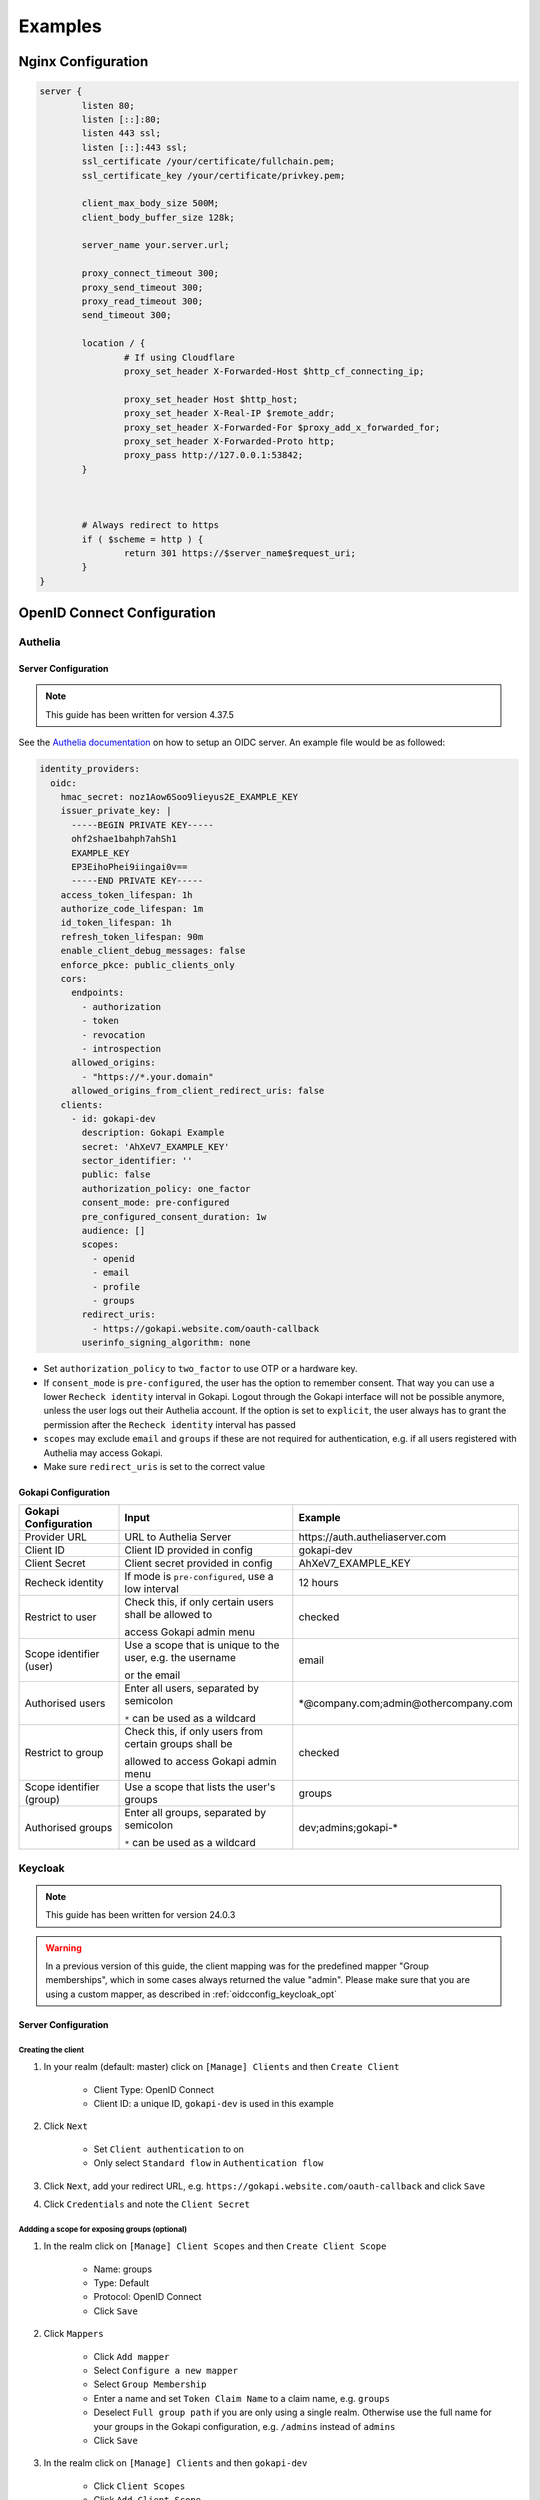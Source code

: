 .. _examples:


===========================
Examples
===========================



.. _nginx_config:

*********************************
Nginx  Configuration
*********************************


.. code-block:: nginx

	server {
		listen 80;
		listen [::]:80;
		listen 443 ssl;
		listen [::]:443 ssl;
		ssl_certificate /your/certificate/fullchain.pem;
		ssl_certificate_key /your/certificate/privkey.pem;

		client_max_body_size 500M;
		client_body_buffer_size 128k;

		server_name your.server.url;
		
		proxy_connect_timeout 300;
		proxy_send_timeout 300;
		proxy_read_timeout 300;
		send_timeout 300;

		location / {
			# If using Cloudflare
			proxy_set_header X-Forwarded-Host $http_cf_connecting_ip;
			
			proxy_set_header Host $http_host;
			proxy_set_header X-Real-IP $remote_addr;
			proxy_set_header X-Forwarded-For $proxy_add_x_forwarded_for;
			proxy_set_header X-Forwarded-Proto http;
			proxy_pass http://127.0.0.1:53842;
		}



		# Always redirect to https
		if ( $scheme = http ) {
			return 301 https://$server_name$request_uri;
		}
	}




*********************************
OpenID Connect  Configuration
*********************************


.. _oidcconfig_authelia:

Authelia
^^^^^^^^^^^^

Server Configuration
""""""""""""""""""""""

.. note::
   This guide has been written for version 4.37.5

See the `Authelia documentation <https://www.authelia.com/configuration/identity-providers/open-id-connect/>`_ on how to setup an OIDC server. An example file would be as followed:


.. code-block:: YAML

	identity_providers:
	  oidc:
	    hmac_secret: noz1Aow6Soo9lieyus2E_EXAMPLE_KEY
	    issuer_private_key: |
	      -----BEGIN PRIVATE KEY-----
	      ohf2shae1bahph7ahSh1
	      EXAMPLE_KEY
	      EP3EihoPhei9iingai0v==
	      -----END PRIVATE KEY-----
	    access_token_lifespan: 1h
	    authorize_code_lifespan: 1m
	    id_token_lifespan: 1h
	    refresh_token_lifespan: 90m
	    enable_client_debug_messages: false
	    enforce_pkce: public_clients_only
	    cors:
	      endpoints:
		- authorization
		- token
		- revocation
		- introspection
	      allowed_origins:
		- "https://*.your.domain"
	      allowed_origins_from_client_redirect_uris: false
	    clients:
	      - id: gokapi-dev
		description: Gokapi Example
		secret: 'AhXeV7_EXAMPLE_KEY'
		sector_identifier: ''
		public: false
		authorization_policy: one_factor
		consent_mode: pre-configured
		pre_configured_consent_duration: 1w
		audience: []
		scopes:
		  - openid
		  - email
		  - profile
		  - groups
		redirect_uris:
		  - https://gokapi.website.com/oauth-callback
		userinfo_signing_algorithm: none


* Set ``authorization_policy`` to ``two_factor`` to use OTP or a hardware key.
* If ``consent_mode`` is ``pre-configured``, the user has the option to remember consent. That way you can use a lower ``Recheck identity`` interval in Gokapi. Logout through the Gokapi interface will not be possible anymore, unless the user logs out their Authelia account. If the option is set to  ``explicit``, the user always has to grant the permission after the ``Recheck identity`` interval has passed
* ``scopes`` may exclude ``email`` and ``groups`` if these are not required for authentication, e.g. if all users registered with Authelia may access Gokapi.
* Make sure ``redirect_uris`` is set to the correct value


Gokapi Configuration
""""""""""""""""""""""

+--------------------------+-----------------------------------------------------------+-----------------------------------------+
| Gokapi Configuration     | Input                                                     | Example                                 |
+==========================+===========================================================+=========================================+
| Provider URL             | URL to Authelia Server                                    | \https://auth.autheliaserver.com        |
+--------------------------+-----------------------------------------------------------+-----------------------------------------+
| Client ID                | Client ID provided in config                              | gokapi-dev                              |
+--------------------------+-----------------------------------------------------------+-----------------------------------------+
| Client Secret            | Client secret provided in config                          | AhXeV7_EXAMPLE_KEY                      |
+--------------------------+-----------------------------------------------------------+-----------------------------------------+
| Recheck identity         | If mode is ``pre-configured``, use a low interval         | 12 hours                                |
+--------------------------+-----------------------------------------------------------+-----------------------------------------+
| Restrict to user         | Check this, if only certain users shall be allowed to     | checked                                 |
|                          |                                                           |                                         |
|                          | access Gokapi admin menu                                  |                                         |
+--------------------------+-----------------------------------------------------------+-----------------------------------------+
| Scope identifier (user)  | Use a scope that is unique to the user, e.g. the username | email                                   |
|                          |                                                           |                                         |
|                          | or the email                                              |                                         |
+--------------------------+-----------------------------------------------------------+-----------------------------------------+
| Authorised users         | Enter all users, separated by semicolon                   | \*\@company.com;admin\@othercompany.com |
|                          |                                                           |                                         |
|                          | ``*`` can be used as a wildcard                           |                                         |
+--------------------------+-----------------------------------------------------------+-----------------------------------------+
| Restrict to group        | Check this, if only users from certain groups shall be    | checked                                 |
|                          |                                                           |                                         |
|                          | allowed to access Gokapi admin menu                       |                                         |
+--------------------------+-----------------------------------------------------------+-----------------------------------------+
| Scope identifier (group) | Use a scope that lists the user's groups                  | groups                                  |
+--------------------------+-----------------------------------------------------------+-----------------------------------------+
| Authorised groups        | Enter all groups, separated by semicolon                  | dev;admins;gokapi-*                     |
|                          |                                                           |                                         |
|                          | ``*`` can be used as a wildcard                           |                                         |
+--------------------------+-----------------------------------------------------------+-----------------------------------------+


.. _oidcconfig_keycloak:

Keycloak
^^^^^^^^^^^^

.. note::
   This guide has been written for version 24.0.3

.. warning::
   In a previous version of this guide, the client mapping was for the predefined mapper "Group memberships", which in some cases always returned the value "admin". Please make sure that you are using a custom mapper, as described in :ref:`oidcconfig_keycloak_opt`


Server Configuration
""""""""""""""""""""""


Creating the client
**********************

#. In your realm (default: master) click on ``[Manage] Clients`` and then ``Create Client``

    * Client Type: OpenID Connect
    * Client ID: a unique ID, ``gokapi-dev`` is used in this example
    
#. Click ``Next``

    * Set ``Client authentication`` to on
    * Only select ``Standard flow`` in ``Authentication flow``
    
#. Click ``Next``, add your redirect URL, e.g. ``https://gokapi.website.com/oauth-callback`` and click ``Save``

#. Click ``Credentials`` and note the ``Client Secret``


.. _oidcconfig_keycloak_opt:

Addding a scope for exposing groups (optional)
*****************************************************

#. In the realm click on ``[Manage] Client Scopes`` and then ``Create Client Scope``

    * Name: groups
    * Type: Default
    * Protocol: OpenID Connect
    * Click ``Save``
    
#. Click ``Mappers``

    * Click ``Add mapper``
    * Select ``Configure a new mapper``
    * Select ``Group Membership``
    * Enter a name and set ``Token Claim Name`` to a claim name, e.g. ``groups``
    * Deselect ``Full group path`` if you are only using a single realm. Otherwise use the full name for your groups in the Gokapi configuration, e.g. ``/admins`` instead of ``admins``
    * Click ``Save``
    
#. In the realm click on ``[Manage] Clients`` and then ``gokapi-dev``

    * Click ``Client Scopes``
    * Click ``Add Client Scope``
    * Select the new scope and click ``Add / Default``


Gokapi Configuration
""""""""""""""""""""""

+--------------------------+-----------------------------------------------------------------------+--------------------------------------------+
| Gokapi Configuration     | Input                                                                 | Example                                    |
+==========================+=======================================================================+============================================+
| Provider URL             | URL to Keycloak realm                                                 | \http://keycloak.server.com/realms/master  |
+--------------------------+-----------------------------------------------------------------------+--------------------------------------------+
| Client ID                | Client ID provided                                                    | gokapi-dev                                 |
+--------------------------+-----------------------------------------------------------------------+--------------------------------------------+
| Client Secret            | Client secret provided                                                | AhXeV7_EXAMPLE_KEY                         |
+--------------------------+-----------------------------------------------------------------------+--------------------------------------------+
| Recheck identity         | If open ``Consent required`` is disabled, use a low interval          | 12 hours                                   |
+--------------------------+-----------------------------------------------------------------------+--------------------------------------------+
| Restrict to user         | Check this, if only certain users shall be allowed to                 | checked                                    |
|                          |                                                                       |                                            |
|                          | access Gokapi admin menu                                              |                                            |
+--------------------------+-----------------------------------------------------------------------+--------------------------------------------+
| Scope identifier (user)  | Use a scope that is unique to the user, e.g. the username             | email                                      |
|                          |                                                                       |                                            |
|                          | or the email                                                          |                                            |
+--------------------------+-----------------------------------------------------------------------+--------------------------------------------+
| Authorised users         | Enter all users, separated by semicolon                               | \*\@company.com;admin\@othercompany.com    |
|                          |                                                                       |                                            |
|                          | ``*`` can be used as a wildcard                                       |                                            |
+--------------------------+-----------------------------------------------------------------------+--------------------------------------------+
| Restrict to group        | Check this, if only users from certain groups shall be                | checked                                    |
|                          |                                                                       |                                            |
|                          | allowed to access Gokapi admin menu                                   |                                            |
+--------------------------+-----------------------------------------------------------------------+--------------------------------------------+
| Scope identifier (group) | Use a scope that lists the user's groups                              | groups                                     |
+--------------------------+-----------------------------------------------------------------------+--------------------------------------------+
| Authorised groups        | Enter all groups, separated by semicolon                              | dev;admins;gokapi-*                        |
|                          |                                                                       |                                            |
|                          | ``*`` can be used as a wildcard                                       |                                            |
+--------------------------+-----------------------------------------------------------------------+--------------------------------------------+


.. note::
   Logout through the Gokapi interface will not be possible anymore, unless the user logs out their Keycload account.
   


.. _oidcconfig_google:

Google
^^^^^^^^^^^^

Server Configuration
""""""""""""""""""""""

.. note::
   This guide has been last updated in January 2024 and is based on `this documentation <https://support.google.com/cloud/answer/6158849>`_
   
#. Go to the `Google Cloud Platform Console <https://console.cloud.google.com/>`_.
#. From the projects list, select a project or create a new one.
#. If the APIs & services page isn't already open, open the console left side menu and select APIs & services.
#. On the left, click Credentials.
#. Click New Credentials, then select OAuth client ID.
#. Select Application Type ``Webapplication``
#. Add the correct Gokapi redirect URL and click Create


Gokapi Configuration
""""""""""""""""""""""

+-------------------------+--------------------------------------------------+----------------------------------+
| Gokapi Configuration    | Input                                            | Example                          |
+=========================+==================================================+==================================+
| Provider URL            | \https://accounts.google.com                     | \https://accounts.google.com     |
+-------------------------+--------------------------------------------------+----------------------------------+
| Client ID               | Client ID provided                               | XXX.apps.googleusercontent.com   |
+-------------------------+--------------------------------------------------+----------------------------------+
| Client Secret           | Client secret provided                           | AhXeV7_EXAMPLE_KEY               |
+-------------------------+--------------------------------------------------+----------------------------------+
| Recheck identity        | Use a low interval                               | 12 hours                         |
+-------------------------+--------------------------------------------------+----------------------------------+
| Restrict to user        | Check this, otherwise any Google user can access | checked                          |
|                         |                                                  |                                  |
|                         |                                                  |                                  |
|                         | your Gokapi admin menu                           |                                  |
+-------------------------+--------------------------------------------------+----------------------------------+
| Scope identifier (user) | email                                            | email                            |
+-------------------------+--------------------------------------------------+----------------------------------+
| Authorised users        | Enter all users, separated by semicolon          | user\@gmail.com;admin\@gmail.com |
+-------------------------+--------------------------------------------------+----------------------------------+
| Restrict to group       | Unsupported                                      | unchecked                        |
+-------------------------+--------------------------------------------------+----------------------------------+



.. _oidcconfig_entra:

Microsoft Entra / Azure 
^^^^^^^^^^^^^^^^^^^^^^^^^

Server Configuration
""""""""""""""""""""""

.. note::
    This guide has been last updated in February 2024
    
    
Creating the client
**********************
   
#. Open https://entra.microsoft.com/
#. Go to Applications / App registration / New registration
#. Enter name and for redirect values ``Web`` and the Gokapi redirect URL shown in the setup
#. In Manage / Authentication / Implicit grant and hybrid flows check ``ID Tokens``
#. In Certificate & secrets / Client secrets click New client secret, enter the value of the secret in Gokapi setup
#. In Application / API permissions / click Grant admin consent.
#. The client ID shown in Application Overview / Application (client) ID
#. The provider URL is ``https://login.microsoftonline.com/REALM/v2.0/``, replace ``REALM`` with the tenant id shown in Application Overview / Directory (tenant) ID (see also https://learn.microsoft.com/en-us/entra/identity-platform/v2-protocols-oidc for other options)



Optional: Restricting Gokapi to specific users or groups:
*************************************************************

#. Open https://entra.microsoft.com/
#. Go to Applications / Enterprise Applications and select Gokapi
#. Go to Manage / Properties and check ``Assignment required?``
#. Go to Manage / Users & Groups and add the allowed users / groups





Gokapi Configuration
""""""""""""""""""""""

+----------------------+-------------------------------------------------------------------+-----------------------------------------------------------------------------+
| Gokapi Configuration | Input                                                             | Example                                                                     |
+======================+===================================================================+=============================================================================+
| Provider URL         | \https://login.microsoftonline.com/REALM/v2.0/, replace ``REALM`` | \https://login.microsoftonline.com/abcdef-1234-4678-9540-abcdefabcdef/v2.0/ |
+----------------------+-------------------------------------------------------------------+-----------------------------------------------------------------------------+
| Client ID            | Client ID provided                                                | 11111122222-4444-55555-66666-abcdefabcdef                                   |
+----------------------+-------------------------------------------------------------------+-----------------------------------------------------------------------------+
| Client Secret        | Client secret provided                                            | ach5sho3Ru-Heop7aMaez-example                                               |
+----------------------+-------------------------------------------------------------------+-----------------------------------------------------------------------------+
| Recheck identity     | Use a low interval                                                | 12 hours                                                                    |
+----------------------+-------------------------------------------------------------------+-----------------------------------------------------------------------------+
| Restrict to user     | Unsupported                                                       | unchecked                                                                   |
+----------------------+-------------------------------------------------------------------+-----------------------------------------------------------------------------+
| Restrict to group    | Unsupported                                                       | unchecked                                                                   |
+----------------------+-------------------------------------------------------------------+-----------------------------------------------------------------------------+
